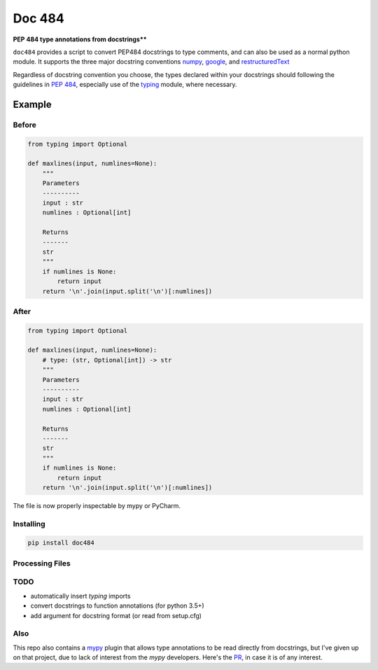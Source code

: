 
=======
Doc 484
=======

**PEP 484 type annotations from docstrings****


``doc484`` provides a script to convert PEP484 docstrings to type comments, and can also be used as a normal python module.  It supports the three major docstring conventions `numpy <http://sphinxcontrib-napoleon.readthedocs.io/en/latest/example_numpy.html#example-numpy>`_, `google <http://sphinxcontrib-napoleon.readthedocs.io/en/latest/example_google.html>`_, and `restructuredText <https://thomas-cokelaer.info/tutorials/sphinx/docstring_python.html#template-py-source-file>`_

Regardless of docstring convention you choose, the types declared within your docstrings should following the guidelines in `PEP 484 <https://www.python.org/dev/peps/pep-0484/>`_, especially use of the `typing <https://docs.python.org/3/library/typing.html>`_ module, where necessary.


Example
=======

Before
------

.. code:: python

    from typing import Optional

    def maxlines(input, numlines=None):
        """
        Parameters
        ----------
        input : str
        numlines : Optional[int]

        Returns
        -------
        str
        """
        if numlines is None:
            return input
        return '\n'.join(input.split('\n')[:numlines])


After
-----

.. code:: python

    from typing import Optional

    def maxlines(input, numlines=None):
        # type: (str, Optional[int]) -> str
        """
        Parameters
        ----------
        input : str
        numlines : Optional[int]

        Returns
        -------
        str
        """
        if numlines is None:
            return input
        return '\n'.join(input.split('\n')[:numlines])


The file is now properly inspectable by mypy or PyCharm.

Installing
----------

.. code::

    pip install doc484


Processing Files
----------------

.. code::
    doc484 -h


TODO
----
- automatically insert `typing` imports
- convert docstrings to function annotations (for python 3.5+)
- add argument for docstring format (or read from setup.cfg)

Also
----

This repo also contains a `mypy <http://mypy.readthedocs.io/en/latest/>`_ plugin that allows type annotations to be read directly from docstrings, but I've given up on that project, due to lack of interest from the `mypy` developers. Here's the `PR <https://github.com/python/mypy/pull/3225>`_, in case it is of any interest.